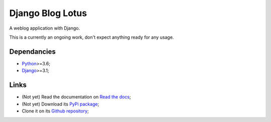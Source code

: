.. _Python: https://www.python.org/
.. _Django: https://www.djangoproject.com/

=================
Django Blog Lotus
=================

A weblog application with Django.

This is a currently an ongoing work, don't expect anything ready for any usage.

Dependancies
************

* `Python`_>=3.6;
* `Django`_>=3.1;

Links
*****

* (Not yet) Read the documentation on `Read the docs <https://django-blog-lotus.readthedocs.io/>`_;
* (Not yet) Download its `PyPi package <https://pypi.python.org/pypi/django-blog-lotus>`_;
* Clone it on its `Github repository <https://github.com/emencia/django-blog-lotus>`_;
